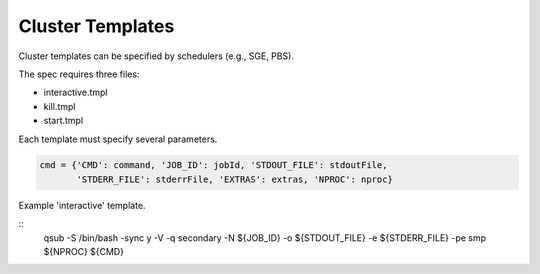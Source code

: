 Cluster Templates
-----------------

Cluster templates can be specified by schedulers (e.g., SGE, PBS).

The spec requires three files:

- interactive.tmpl
- kill.tmpl
- start.tmpl

Each template must specify several parameters.

.. code-block:: python

    cmd = {'CMD': command, 'JOB_ID': jobId, 'STDOUT_FILE': stdoutFile,
           'STDERR_FILE': stderrFile, 'EXTRAS': extras, 'NPROC': nproc}



Example 'interactive' template.

::
     qsub -S /bin/bash -sync y -V -q secondary -N ${JOB_ID} -o ${STDOUT_FILE} -e ${STDERR_FILE} -pe smp ${NPROC} ${CMD}

